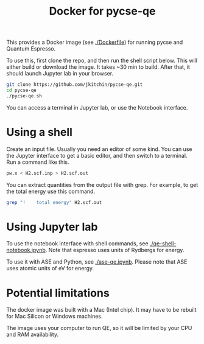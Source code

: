 #+title: Docker for pycse-qe

This provides a Docker image (see [[./Dockerfile]]) for running pycse and Quantum Espresso.

To use this, first clone the repo, and then run the shell script below. This will either build or download the image. It takes ~30 min to build. After that, it should launch Jupyter lab in your browser.

#+BEGIN_SRC sh
git clone https://github.com/jkitchin/pycse-qe.git
cd pycse-qe
./pycse-qe.sh
#+END_SRC

You can access a terminal in Jupyter lab, or use the Notebook interface.

* Using a shell

Create an input file. Usually you need an editor of some kind. You can use the Jupyter interface to get a basic editor, and then switch to a terminal. Run a command like this.

#+BEGIN_SRC sh
pw.x < H2.scf.inp > H2.scf.out
#+END_SRC

You can extract quantities from the output file with grep. For example, to get the total energy use this command.

#+BEGIN_SRC sh
grep "!    total energy" H2.scf.out
#+END_SRC

#+RESULTS:
: !    total energy              =      -2.28788829 Ry

* Using Jupyter lab

To use the notebook interface with shell commands, see [[./qe-shell-notebook.ipynb]]. Note that espresso uses units of Rydbergs for energy.

To use it with ASE and Python, see [[./ase-qe.ipynb]]. Please note that ASE uses atomic units of eV for energy.


* Potential limitations

The docker image was built with a Mac (Intel chip). It may have to be rebuilt for Mac Silicon or Windows machines.

The image uses your computer to run QE, so it will be limited by your CPU and RAM availability.
